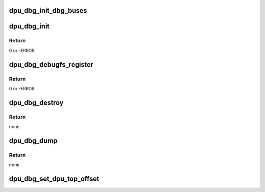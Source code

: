 .. -*- coding: utf-8; mode: rst -*-
.. src-file: drivers/gpu/drm/msm/disp/dpu1/dpu_dbg.h

.. _`dpu_dbg_init_dbg_buses`:

dpu_dbg_init_dbg_buses
======================

.. c:function:: void dpu_dbg_init_dbg_buses(u32 hwversion)

    initialize debug bus dumping support for the chipset

    :param hwversion:
        Chipset revision
    :type hwversion: u32

.. _`dpu_dbg_init`:

dpu_dbg_init
============

.. c:function:: int dpu_dbg_init(struct device *dev)

    initialize global dpu debug facilities: regdump

    :param dev:
        device handle
    :type dev: struct device \*

.. _`dpu_dbg_init.return`:

Return
------

0 or -ERROR

.. _`dpu_dbg_debugfs_register`:

dpu_dbg_debugfs_register
========================

.. c:function:: int dpu_dbg_debugfs_register(struct dentry *debugfs_root)

    register entries at the given debugfs dir

    :param debugfs_root:
        debugfs root in which to create dpu debug entries
    :type debugfs_root: struct dentry \*

.. _`dpu_dbg_debugfs_register.return`:

Return
------

0 or -ERROR

.. _`dpu_dbg_destroy`:

dpu_dbg_destroy
===============

.. c:function:: void dpu_dbg_destroy( void)

    destroy the global dpu debug facilities

    :param void:
        no arguments
    :type void: 

.. _`dpu_dbg_destroy.return`:

Return
------

none

.. _`dpu_dbg_dump`:

dpu_dbg_dump
============

.. c:function:: void dpu_dbg_dump(bool queue_work, const char *name, bool dump_dbgbus_dpu, bool dump_dbgbus_vbif_rt)

    trigger dumping of all dpu_dbg facilities

    :param queue_work:
        whether to queue the dumping work to the work_struct
    :type queue_work: bool

    :param name:
        string indicating origin of dump
    :type name: const char \*

    :param dump_dbgbus_dpu:
        *undescribed*
    :type dump_dbgbus_dpu: bool

    :param dump_dbgbus_vbif_rt:
        *undescribed*
    :type dump_dbgbus_vbif_rt: bool

.. _`dpu_dbg_dump.return`:

Return
------

none

.. _`dpu_dbg_set_dpu_top_offset`:

dpu_dbg_set_dpu_top_offset
==========================

.. c:function:: void dpu_dbg_set_dpu_top_offset(u32 blk_off)

    set the target specific offset from mdss base address of the top registers. Used for accessing debug bus controls.

    :param blk_off:
        offset from mdss base of the top block
    :type blk_off: u32

.. This file was automatic generated / don't edit.

